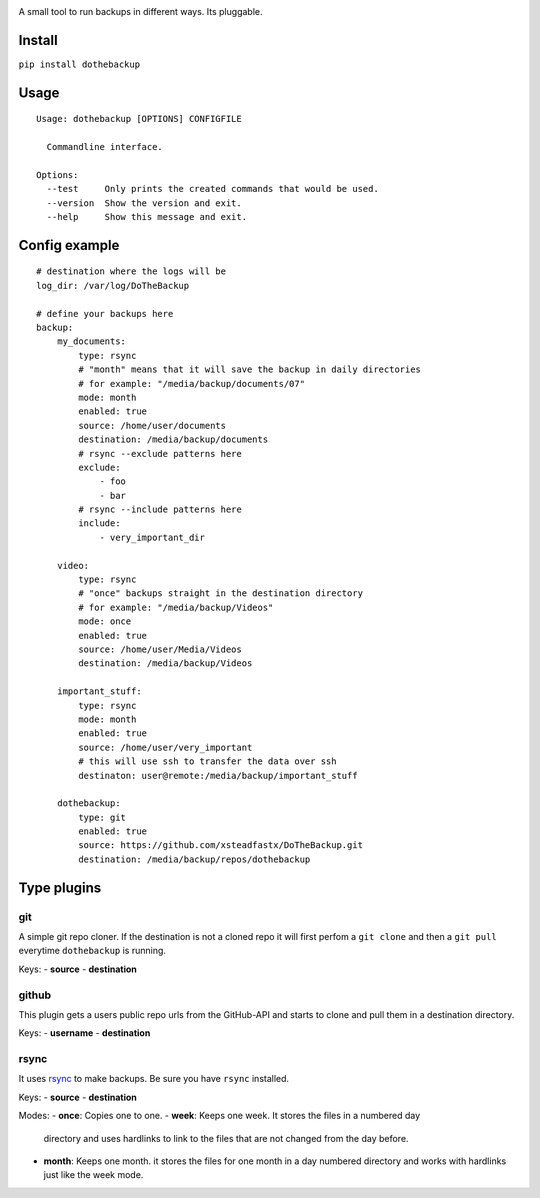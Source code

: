 |Build Status| |Coverage Status| |Pypi Version|

A small tool to run backups in different ways. Its pluggable.

Install
-------

``pip install dothebackup``

Usage
-----

::

    Usage: dothebackup [OPTIONS] CONFIGFILE

      Commandline interface.

    Options:
      --test     Only prints the created commands that would be used.
      --version  Show the version and exit.
      --help     Show this message and exit.

Config example
--------------

::

    # destination where the logs will be
    log_dir: /var/log/DoTheBackup

    # define your backups here
    backup:
        my_documents:
            type: rsync
            # "month" means that it will save the backup in daily directories
            # for example: "/media/backup/documents/07"
            mode: month
            enabled: true
            source: /home/user/documents
            destination: /media/backup/documents
            # rsync --exclude patterns here
            exclude:
                - foo
                - bar
            # rsync --include patterns here
            include:
                - very_important_dir

        video:
            type: rsync
            # "once" backups straight in the destination directory
            # for example: "/media/backup/Videos"
            mode: once
            enabled: true
            source: /home/user/Media/Videos
            destination: /media/backup/Videos

        important_stuff:
            type: rsync
            mode: month
            enabled: true
            source: /home/user/very_important
            # this will use ssh to transfer the data over ssh
            destinaton: user@remote:/media/backup/important_stuff

        dothebackup:
            type: git
            enabled: true
            source: https://github.com/xsteadfastx/DoTheBackup.git
            destination: /media/backup/repos/dothebackup

Type plugins
------------

git
~~~

A simple git repo cloner. If the destination is not a cloned repo it
will first perfom a ``git clone`` and then a ``git pull`` everytime
``dothebackup`` is running.

Keys:
-  **source**
-  **destination**

github
~~~~~~

This plugin gets a users public repo urls from the GitHub-API and starts
to clone and pull them in a destination directory.

Keys:
- **username**
- **destination**

rsync
~~~~~

It uses `rsync <https://rsync.samba.org/>`__ to make backups. Be sure
you have ``rsync`` installed.

Keys:
-  **source**
-  **destination**

Modes:
-  **once**: Copies one to one.
-  **week**: Keeps one week. It stores the files in a numbered day
   directory and uses hardlinks to link to the files that are not
   changed from the day before.
-  **month**: Keeps one month. it stores the files for one month in a
   day numbered directory and works with hardlinks just like the week
   mode.

.. |Build Status| image:: https://travis-ci.org/xsteadfastx/DoTheBackup.svg?branch=master
   :target: https://travis-ci.org/xsteadfastx/DoTheBackup
.. |Coverage Status| image:: http://img.shields.io/codecov/c/github/xsteadfastx/DoTheBackup.svg
   :target: https://codecov.io/github/xsteadfastx/DoTheBackup
.. |Pypi Version| image:: https://img.shields.io/pypi/v/dothebackup.svg
   :target: https://pypi.python.org/pypi/dothebackup
